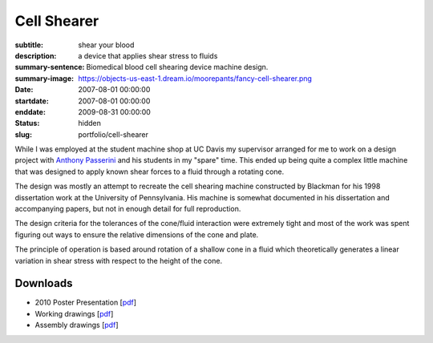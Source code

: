 ============
Cell Shearer
============

:subtitle: shear your blood
:description: a device that applies shear stress to fluids
:summary-sentence: Biomedical blood cell shearing device machine design.
:summary-image: https://objects-us-east-1.dream.io/moorepants/fancy-cell-shearer.png
:date: 2007-08-01 00:00:00
:startdate: 2007-08-01 00:00:00
:enddate: 2009-08-31 00:00:00
:status: hidden
:slug: portfolio/cell-shearer

While I was employed at the student machine shop at UC Davis my supervisor
arranged for me to work on a design project with `Anthony Passerini`_ and his
students in my "spare" time. This ended up being quite a complex little machine
that was designed to apply known shear forces to a fluid through a rotating
cone.

.. _Anthony Passerini: http://www.bme.ucdavis.edu/people/departmental-faculty/profiles2/tony-g-passerini/

The design was mostly an attempt to recreate the cell shearing machine
constructed by Blackman for his 1998 dissertation work at the University of
Pennsylvania. His machine is somewhat documented in his dissertation and
accompanying papers, but not in enough detail for full reproduction.

The design criteria for the tolerances of the cone/fluid interaction were
extremely tight and most of the work was spent figuring out ways to ensure the
relative dimensions of the cone and plate.

.. image:: https://objects-us-east-1.dream.io/moorepants/cone-diagram.png

The principle of operation is based around rotation of a shallow cone in a
fluid which theoretically generates a linear variation in shear stress with
respect to the height of the cone.

.. image:: https://objects-us-east-1.dream.io/moorepants/cell-shearer-fea.png

Downloads
=========

- 2010 Poster Presentation [pdf__]
- Working drawings [pdf__]
- Assembly drawings [pdf__]

__ https://objects-us-east-1.dream.io/moorepants/DeVerse2010.pdf
__ https://objects-us-east-1.dream.io/moorepants/cell-shearer-08-11-12.pdf
__ https://objects-us-east-1.dream.io/moorepants/cell-shearer-assembly.pdf
